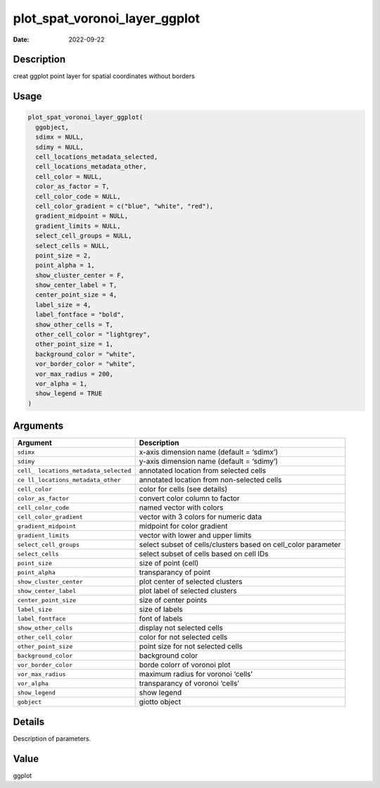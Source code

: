 ==============================
plot_spat_voronoi_layer_ggplot
==============================

:Date: 2022-09-22

Description
===========

creat ggplot point layer for spatial coordinates without borders

Usage
=====

.. code:: r

   plot_spat_voronoi_layer_ggplot(
     ggobject,
     sdimx = NULL,
     sdimy = NULL,
     cell_locations_metadata_selected,
     cell_locations_metadata_other,
     cell_color = NULL,
     color_as_factor = T,
     cell_color_code = NULL,
     cell_color_gradient = c("blue", "white", "red"),
     gradient_midpoint = NULL,
     gradient_limits = NULL,
     select_cell_groups = NULL,
     select_cells = NULL,
     point_size = 2,
     point_alpha = 1,
     show_cluster_center = F,
     show_center_label = T,
     center_point_size = 4,
     label_size = 4,
     label_fontface = "bold",
     show_other_cells = T,
     other_cell_color = "lightgrey",
     other_point_size = 1,
     background_color = "white",
     vor_border_color = "white",
     vor_max_radius = 200,
     vor_alpha = 1,
     show_legend = TRUE
   )

Arguments
=========

+-------------------------------+--------------------------------------+
| Argument                      | Description                          |
+===============================+======================================+
| ``sdimx``                     | x-axis dimension name (default =     |
|                               | ‘sdimx’)                             |
+-------------------------------+--------------------------------------+
| ``sdimy``                     | y-axis dimension name (default =     |
|                               | ‘sdimy’)                             |
+-------------------------------+--------------------------------------+
| ``cell_                       | annotated location from selected     |
| locations_metadata_selected`` | cells                                |
+-------------------------------+--------------------------------------+
| ``ce                          | annotated location from non-selected |
| ll_locations_metadata_other`` | cells                                |
+-------------------------------+--------------------------------------+
| ``cell_color``                | color for cells (see details)        |
+-------------------------------+--------------------------------------+
| ``color_as_factor``           | convert color column to factor       |
+-------------------------------+--------------------------------------+
| ``cell_color_code``           | named vector with colors             |
+-------------------------------+--------------------------------------+
| ``cell_color_gradient``       | vector with 3 colors for numeric     |
|                               | data                                 |
+-------------------------------+--------------------------------------+
| ``gradient_midpoint``         | midpoint for color gradient          |
+-------------------------------+--------------------------------------+
| ``gradient_limits``           | vector with lower and upper limits   |
+-------------------------------+--------------------------------------+
| ``select_cell_groups``        | select subset of cells/clusters      |
|                               | based on cell_color parameter        |
+-------------------------------+--------------------------------------+
| ``select_cells``              | select subset of cells based on cell |
|                               | IDs                                  |
+-------------------------------+--------------------------------------+
| ``point_size``                | size of point (cell)                 |
+-------------------------------+--------------------------------------+
| ``point_alpha``               | transparancy of point                |
+-------------------------------+--------------------------------------+
| ``show_cluster_center``       | plot center of selected clusters     |
+-------------------------------+--------------------------------------+
| ``show_center_label``         | plot label of selected clusters      |
+-------------------------------+--------------------------------------+
| ``center_point_size``         | size of center points                |
+-------------------------------+--------------------------------------+
| ``label_size``                | size of labels                       |
+-------------------------------+--------------------------------------+
| ``label_fontface``            | font of labels                       |
+-------------------------------+--------------------------------------+
| ``show_other_cells``          | display not selected cells           |
+-------------------------------+--------------------------------------+
| ``other_cell_color``          | color for not selected cells         |
+-------------------------------+--------------------------------------+
| ``other_point_size``          | point size for not selected cells    |
+-------------------------------+--------------------------------------+
| ``background_color``          | background color                     |
+-------------------------------+--------------------------------------+
| ``vor_border_color``          | borde colorr of voronoi plot         |
+-------------------------------+--------------------------------------+
| ``vor_max_radius``            | maximum radius for voronoi ‘cells’   |
+-------------------------------+--------------------------------------+
| ``vor_alpha``                 | transparancy of voronoi ‘cells’      |
+-------------------------------+--------------------------------------+
| ``show_legend``               | show legend                          |
+-------------------------------+--------------------------------------+
| ``gobject``                   | giotto object                        |
+-------------------------------+--------------------------------------+

Details
=======

Description of parameters.

Value
=====

ggplot
